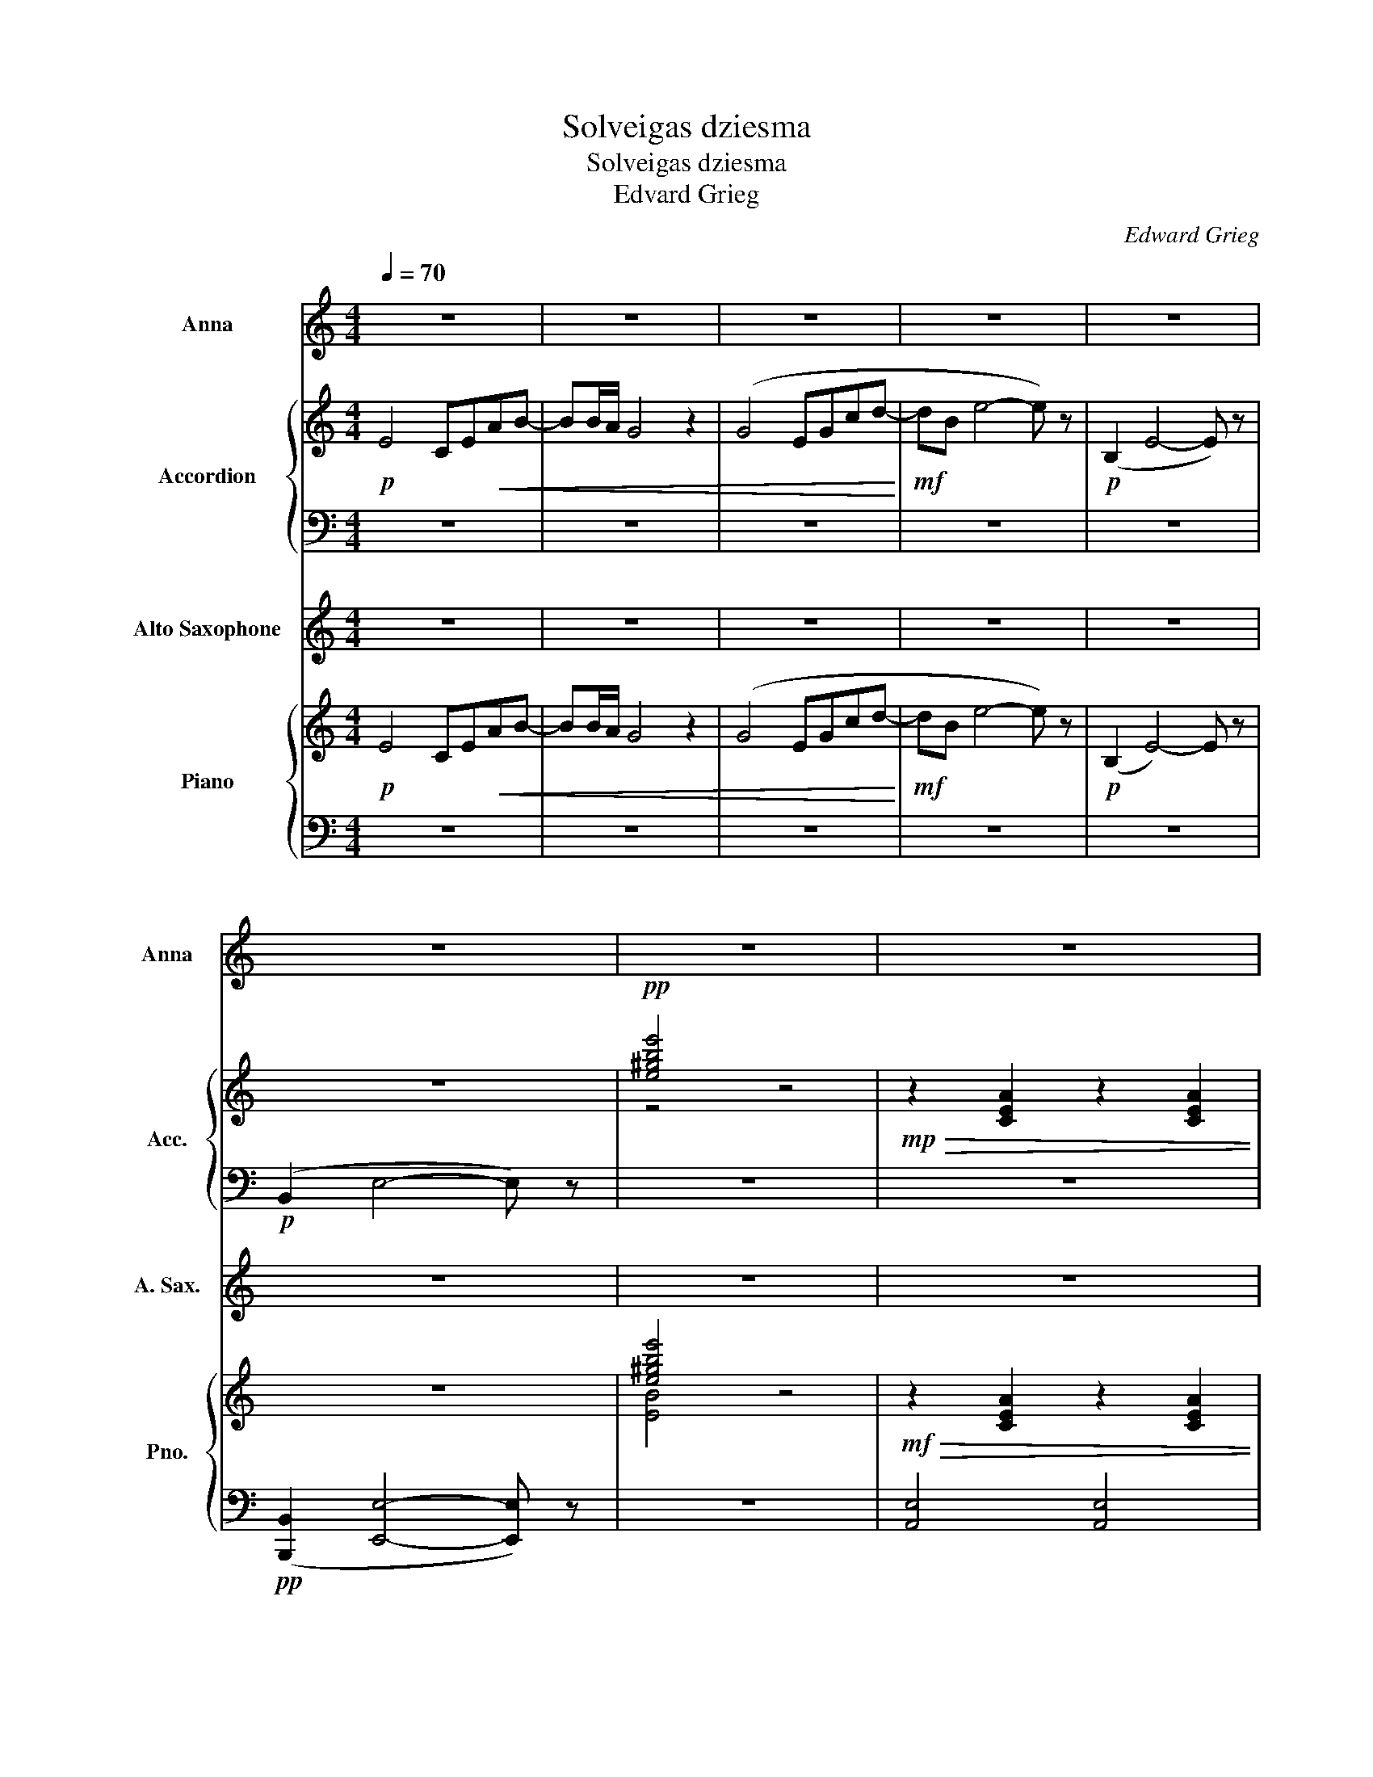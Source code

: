 X:1
T:Solveigas dziesma
T:Solveigas dziesma
T:Edvard Grieg
C:Edward Grieg
%%score 1 { ( 2 4 5 ) | 3 } 6 { ( 7 9 ) | ( 8 10 ) }
L:1/8
Q:1/4=70
M:4/4
K:C
V:1 treble nm="Anna" snm="Anna"
V:2 treble nm="Accordion" snm="Acc."
V:4 treble 
V:5 treble 
V:3 bass 
V:6 treble transpose=-9 nm="Alto Saxophone" snm="A. Sax."
V:7 treble nm="Piano" snm="Pno."
V:9 treble 
V:8 bass 
V:10 bass 
V:1
 z8 | z8 | z8 | z8 | z8 | z8 | z8 | z8 | z2 z2 z2"_cantabile" (E2 | A2 Bc d2 ef) | (fe)ec A2 (Ac) | %11
 (cB)B^G G<E- E2- | E2 z2 z2 E2 | A(ABc d2 ef) | (fe)(ec) A2 (Ac) | cBBG G<E- E2- | E2 z2 z2 z E | %17
 (E^GBc A2 e^d | B2 d^c A3 A | cBBA e3) E |!<(! E^GBc Aee^d!<)! |!f!!>(! BBd^c A3 A | %22
 c3 B B3 A!>)! |!p! A4- A z e2 ||[K:A][M:3/4][Q:1/4=100]"^\n" (e>f e>d c>d | e2) (e4- | %26
 e>f e>d c>d | e6-) | e z (f4- | fe ec A2) | (cB BG EG | Ac e4) | e2 (g3 f) | (fe ec A2) | %34
 cB BG EG | BE GB (3EGB | A4 a2- | a2 !fermata!c'4 | z4 z2 |[K:C][M:4/4][Q:1/4=70] z8 | %40
 z2 z2 z2!mf! (E2 | A2 Bc d2 ef) | (fe)ec A2 (Ac) | (cB)B^G G<E- E2- | E2 z2 z2 E2 | A(ABc d2 ef) | %46
 (fe)(ec) A2 (Ac) | cBBG G<E- E2- | E2 z2 z2 z E | (E^GBc A2 e^d | B2 d^c A3 A | cBBA e3) E | %52
!<(! E^GBc Aee^d!<)! |!f!!>(! BBd^c A3 A | c3 B B3 A!>)! |!p! A4- A z e2 || %56
[K:A][M:3/4][Q:1/4=100] (e>f e>d c>d | e2) e4- | (e>f e>d c>d | e6- | e) z4 z | z6 | z6 | z6 | z6 | %65
 z6 | z6 | z6 | z6 |[Q:1/4=100] z6[Q:1/4=97]"^.7"[Q:1/4=95]"^.5"[Q:1/4=89]"^.4"[Q:1/4=87]"^.9" | %70
[Q:1/4=86]"^.4" z6[Q:1/4=81]"^.8" | z6[Q:1/4=68]"^.2"[Q:1/4=63]"^.6" | z4 z2 || %73
[K:C][M:4/4][Q:1/4=70] z8 | z8 | z8 | z8 | z8 | z8 | z8 |] %80
V:2
!p! E4 CE!<(!AB- | BB/A/ G4 z2 | (G4 EGcd-!<)! |!mf! dB e4- e) z |!p! (B,2 E4- E) z | z8 | %6
!pp! [e^gbe']4 z4 |!mp!!>(! z2 [CEA]2 z2 [CEA]2 | z2 [CEA]2 z2!>)! E2 |!p! z2 [CEA]2 z2 [B,E^G]2 | %10
 z2 [CEA]2 z2 [CE]2 | z2 [B,E^G]2 z4 | [cea]4 z4 | x2 [CEA]2 x2 [DGB]2 | x2 [EGc]2 z2 [CF]2 | %15
 x2 [B,F]2 E4 | [egc']4 z2 z2 | z2 E2 z2 E2 | [^DA]2 [=D^G]2 [^CE]2 =G2 | ^F2 =F2 E3 z | %20
!<(! D2 [E^G]2 [Ec]2 [EA]2!<)! |!f!!>(! [_EA]2 [DA]2 [^C=E]2 [=CE]2 | F4 E2 D2!>)! | %23
 A,4- A, z z2 ||[K:A][M:3/4]!pp! E4 d2 | E4 c2 | E4 d2 | E4 c2 | E4 d2 | E4 c2 | E4 d2 | E4 c2 | %32
 E4 d2 | E2- E2 c2 | d4- d2 | d6 | c2 d2 c2 | d2 [ea]4 | z4 z2 | %39
[K:C][M:4/4]!mp! z2 [CEA]2 z2 [CEA]2 | z2 [CEA]2 z2!mp! (E2 | A2 Bc d2 ef) | (fe)ec A2 (Ac) | %43
 (cB)B^G G<E- E2- | E2 z2 z2 E2 | A(ABc d2 ef) | (fe)(ec) A2 (Ac) | cBBG G<E- E2 | [ceg]4 z4 | %49
 (E^GBc A2 e^d | B2 d^c A3 A | cBBA e3) E |!<(! E^GBc Aee^d!<)! |!f!!>(! BBd^c A3 A | %54
 c3 B B3 A!>)! |!p! A4- A z z2 ||[K:A][M:3/4] z6 | z6 | z6 | z6 | z6 | z6 | (ed dB GB | ce g4) | %64
 B2 (e3 d) | (dc cA A2) | B2 (g3 f) | (fe ec A2) | g4- g2- | g2- [Gg]4 | [A-ce]4 A2- | A2 z4 | %72
 z6 ||[K:C][M:4/4]!mf! E4 CE!<(!AB-!<)! | BB/A/ G4 z2 |!f! (C4 A,CF!>(!G-!>)! | GE A4- A) z | %77
!p! (E,2 A,4- A,) z | z8 |!pp! !fermata![Acea]8 |] %80
V:3
 z8 | z8 | z8 | z8 | z8 |!p! (B,,2 E,4- E,) z | z8 | z8 | z8 | z8 | z8 | z8 | z8 | z8 | z8 | z8 | %16
 z8 | z8 | z8 | z8 | z8 | z8 | z8 | z8 ||[K:A][M:3/4] z6 | z6 | z6 | z6 | z6 | z6 | z6 | z6 | z6 | %33
 z6 | z6 | z6 | z6 | z2 z4 | z4 z2 |[K:C][M:4/4] A,,2 z2 A,,2 z2 | A,,2 z2 A,,2 z2 | %41
 A,,2 z2 A,,2 z2 | A,,2 z2 C,2 z2 | E,2 z2 z2 z2 | z8 | A,2 z2 G,2 z2 | C2 z2 F,2 D,2 | %47
 G,2 z2 C,2 z2 | z8 | D4 C4 | B,2 _B,2 A,2 ^D,2 | D,2 z2 E,2 z2 | D,4 C,4 | F,4 E,4 | E,4 E,4 | %55
 A,,4 z4 ||[K:A][M:3/4] z6 | z6 | z6 | z6 | z6 | z6 | z6 | z6 | z6 | z6 | z6 | z6 | z6 | z6 | z6 | %71
 z6 | z4 z2 ||[K:C][M:4/4] z8 | z8 | z8 | z8 | z8 | z8 | z8 |] %80
V:4
 x8 | x8 | x8 | x8 | x8 | x8 | z4 x4 | x8 | x8 | x8 | x8 | x8 | x8 | x8 | x8 | x8 | x8 | x8 | x8 | %19
 x8 | x8 | x8 | x8 | x8 ||[K:A][M:3/4] x6 | x6 | x6 | x6 | x6 | x6 | x6 | x6 | x6 | x6 | x6 | x6 | %36
 x6 | x6 | x6 |[K:C][M:4/4] x8 | x8 | x8 | x8 | x8 | x8 | x8 | x8 | x8 | z2 z2 z2 z E | x8 | x8 | %51
 x8 | x8 | x8 | x8 | x8 ||[K:A][M:3/4] x6 | x6 | x6 | x6 | x6 | x6 | x6 | x6 | x6 | x6 | x6 | x6 | %68
 x4 e2- | e2- e4 | z6 | x6 | x6 ||[K:C][M:4/4] x8 | x8 | x8 | x8 | x8 | x8 | x8 |] %80
V:5
 x8 | x8 | x8 | x8 | x8 | x8 | x8 | x8 | x8 | x8 | x8 | x8 | x8 | x8 | x8 | x8 | x8 | x8 | x8 | %19
 x8 | x8 | x8 | x8 | x8 ||[K:A][M:3/4] x6 | x6 | x6 | x6 | x6 | x6 | x6 | x6 | x6 | x6 | x6 | x6 | %36
 x6 | x6 | x6 |[K:C][M:4/4] x8 | x8 | x8 | x8 | x8 | [cea]4 z4 | x8 | x8 | x8 | x8 | x8 | x8 | x8 | %52
 x8 | x8 | x8 | x8 ||[K:A][M:3/4] x6 | x6 | x6 | x6 | x6 | x6 | x6 | x6 | x6 | x6 | x6 | x6 | x6 | %69
 x6 | x6 | x6 | x6 ||[K:C][M:4/4] x8 | x8 | x8 | x8 | x8 | x8 | x8 |] %80
V:6
 z8 | z8 | z8 | z8 | z8 | z8 | z8 | z8 | z8 | z8 | z8 | z8 | z8 | z8 | z8 | z8 | z8 | z8 | z8 | %19
 z8 | z8 | z8 | z8 | z8 ||[K:A][M:3/4] z6 | z6 | z6 | z6 | z6 | z6 | z6 | z6 | z6 | z6 | z6 | z6 | %36
 z6 | z2 z4 | z4 z2 |[K:C][M:4/4] z8 |!mp! z4 z2 ^c2 | z2 ^c2 z2 ^e2 | z2 ^f2 z2 f2 | z2 ^e2 ^f4- | %44
 f4 z4 | z2 ^f2 z2 ^g2 | z2 a2 d2 B2 | z2 d2 ^c4- | c4 z4 | B4 A4 | ^B2 =B2 ^A2 e2 | %51
 ^d2 =d2 ^c3 z |!<(! b2 ^e2 a2 ^f2!<)! |!f!!>(! c2 B2 ^A2 ^c2 | B4 B4!>)! |!p! ^F4- F z z2 || %56
[K:A][M:3/4] z6 | z6 | z6 | z6 | z6 | z6 | z6 | z2 z2 f2 | ^e2 z2 e2 | f2 z2 f2 | ^d2 z2 d2 | %67
 c2 z2 c2 | G6- | G6 | F4 z2 | z2 z4 | z4 z2 ||[K:C][M:4/4] z8 | z8 | z8 | z8 | z8 | z8 | z8 |] %80
V:7
!p! E4 CE!<(!AB- | BB/A/ G4 z2 | (G4 EGcd-!<)! |!mf! dB e4- e) z |!p! (B,2 E4-) E z | z8 | %6
 [e^gbe']4 z4 |!mf!!>(! z2 [CEA]2 z2 [CEA]2 | z2 [CEA]2 z2!>)! E2 |!p! z2 [CEA]2 z2 [B,E^G]2 | %10
 z2 [CEA]2 z2 [CE]2 | z2 [B,E^G]2 z4 | E2 z2 z2 x2 | x2 [CEA]2 x2 [DGB]2 | x2 [EGc]2 x2 F2 | %15
 x2 [B,F]2 x4 | [egc']4 z2 z2 | x2 E2 x2 [EA]2 | [^DA]2 [=D^G]2 ^C2 =G2 | ([D^F]2 [D=F]2) E3 x | %20
!<(! z2 E2 [A,E]2 [EA]2!<)! |!f!!>(! [^DA]2 [=DA]2 ^C2 =C2 | z8!>)! | z8 ||[K:A][M:3/4] z6 | z6 | %26
 z6 | z6 | z6 | z6 | z6 | z6 | z6 | z6 | z6 | z6 | z6 | z2 !fermata![ac'a']4 | z4 z2 | %39
[K:C][M:4/4]!mf! z2 [CEA]2 z2 [CEA]2 | z2 [CEA]2 z2 E2 |!mp! z2 [CEA]2 z2 [B,E^G]2 | %42
 z2 [CEA]2 z2 [CE]2 | z2 [B,E^G]2 z4 | [Acea]4 z2 x2 | x2 [CEA]2 x2 [DGB]2 | x2 [EGc]2 x2 [CF]2 | %47
 x2 [B,F]2 x4 | E2 z2 z2 z2 | x2 E2 x2 [EA]2 | [^DA]2 [=D^G]2 ^C2 =G2 | ([D^F]2 [D=F]2) E3 x | %52
!<(! z2 E2 [A,E]2 [EA]2!<)! |!f!!>(! [^DA]2 [=DA]2 ^C2 =C2 | z8!>)! | z2 z2 z2 e'2 || %56
[K:A][M:3/4]!p! (e'>f' e'>d' c'>d' | e'2) (e'4- | e'>f' e'>d' c'>d' | e'6-) | e' z (f'4- | %61
 f'e' e'c' a2) | (c'b bg eg | ac' e'4-) | e'2 (g'3 f') | (f'e' e'c' a2) | b2 (e'3 d') | %67
 (d'c' c'a e2) | (c'b bg eg |"_poco rit." be gb (3egb) | a4 a2- | a2!8va(! a'2- a'2 | %72
 [a'c''a'']4!8va)! z2 ||[K:C][M:4/4]!mf! E4 CE!<(!AB-!<)! | BB/A/ G4 z2 | (C4!>(! A,CFG-!>)! | %76
 GE A4- A) z |!p! (E,2 A,4- A,) z | z8 |[K:treble] !fermata![Acea]8 |] %80
V:8
 z8 | z8 | z8 | z8 | z8 |!pp! ([B,,,B,,]2 [E,,E,]4- [E,,E,]) z | z8 | [A,,E,]4 [A,,E,]4 | %8
 [A,,E,]4 [A,,E,]2 [E,C]2 | [A,,E,]4 [A,,E,]4 | [A,,E,]4 C,4 | E,4 [A,,E,]4 |[K:treble] z8 | %13
[K:bass] A,4 G,4 | C4 F,2 [D,C]2 | G,4 [C,G,]4- | [C,G,]4 z2 z2 | D4 C4 | B,2 _B,2 A,4 | %19
 [D,A,]4 [^G,B,]3 z | [D,,D,]4 [C,,C,]4 | [F,,F,]4 [E,,E,]4 | (([E,,A,DF]4 [^G,DE]2) [^F,D]2) | %23
!p! [A,,,A,,-E,-]4 [A,,E,] z z2 ||[K:A][M:3/4] [A,,E,]4 [E,D]2 | [A,,E,]4 [E,C]2 | %26
 [A,,E,]4 [E,D]2 | [A,,E,]4 [E,C]2 | [A,,E,]4 [E,D]2 | [A,,E,]4 [E,C]2 | [A,,E,]4 [E,D]2 | %31
 [A,,E,]4 [E,C]2 | [A,,E,]4 [E,D]2 | [A,,E,]4 [E,C]2 | !arpeggio![A,,E,D]4- [A,,E,D]2 | %35
 !arpeggio![A,,E,D]6 | E,2 F,2 E2 | F2[K:treble] !fermata![Ae]4 | z4 z2 | %39
[K:C][M:4/4][K:bass] [A,,E,]4 [A,,E,]4 | [A,,E,]4 [A,,E,]2 [E,C]2 | [A,,E,]4 [A,,E,]4 | %42
 [A,,E,]4 C,4 | E,4 [A,,E,]2[K:treble] [A,CA]2- | [A,CA]4- [A,CA]2 z2 |[K:bass] A,4 G,4 | %46
 C4 F,2 D,2 | G,4 [C,G,]4- | [C,G,]4 z2 z2 | D4 C4 | B,2 _B,2 A,2 ^D,2 | [D,A,]4 [^G,B,]3 z | %52
 [D,,D,]4 [C,,C,]4 | [F,,F,]4 [E,,E,]4 | (([A,DF]4 [^G,DE]2) [^F,D]2) | %55
!p! [A,,,A,,-E,-]4 [A,,E,] z z2 ||[K:A][M:3/4][K:treble] [A,E]4 [A,E]2 | [A,E]4 [A,E]2 | %58
 [A,E]4 [A,E]2 | [A,E]4 [A,E]2 | [A,E]4 [A,E]2 | [A,E]4 [A,E]2 | [A,E]4 [A,E]2 | [A,E]4 [A,E]2 | %64
 [A,E]4 [A,E]2 | [A,E]4 [A,E]2 | [A,E]4 [A,E]2 | [A,E]4 [A,E]2 | [A,B,E]4- [A,B,E]2 | [A,B,E]6 | %70
 E2 F2 e2 | f2 z2 z2 | a4 z2 ||[K:C][M:4/4][K:bass] z8 | z8 |!f! z8 | z8 | z8 | %78
!pp! ([E,,,E,,]2 [A,,,A,,]4- [A,,,A,,]) z | z8 |] %80
V:9
 x8 | x8 | x8 | x8 | x8 | x8 | [EB]4 x4 | x8 | x8 | x8 | x8 | x8 | x8 | x8 | x8 | x8 | x8 | x8 | %18
 x8 | x8 | x8 | x8 | x8 | x8 ||[K:A][M:3/4] G4 G2 | A4 A2 | G4 G2 | A4 A2 | G4 G2 | A4 A2 | G4 E2 | %31
 A4 A2 | G4 G2 | A4 A2 | G4 z2 | x6 | C2 D2 c2 | d2 z4 | x6 |[K:C][M:4/4] x8 | x8 | x8 | x8 | x8 | %44
 x8 | x8 | x8 | x8 | x8 | x8 | x8 | x8 | x8 | x8 | x8 | x8 ||[K:A][M:3/4] g4 g2 | a4 a2 | g4 g2 | %59
 a4 a2 | g4 g2 | a4 a2 | g4 e2 | a4 a2 | g4 g2 | a4 a2 | g4 g2 | a4 a2 | a4 e2 | x6 | (c2 d2) (c2 | %71
 d2)!8va(! (c'2 d'2) | z4!8va)! x2 ||[K:C][M:4/4] x8 | x8 | x8 | x8 | x8 | x8 |[K:treble] x8 |] %80
V:10
 x8 | x8 | x8 | x8 | x8 | x8 | x8 | x8 | x8 | x8 | x8 | x8 |[K:treble] x8 |[K:bass] x8 | x8 | x8 | %16
 x8 | x8 | x8 | x8 | x2 ^G,2 x4 | x8 | x8 | x8 ||[K:A][M:3/4] x6 | x6 | x6 | x6 | x6 | x6 | x6 | %31
 x6 | x6 | x6 | x6 | x6 | A,,4 A,2- | A,2[K:treble] z4 | x6 |[K:C][M:4/4][K:bass] x8 | x8 | x8 | %42
 x8 | x6[K:treble] x2 | x8 |[K:bass] x8 | x8 | x8 | x8 | D4 C4 | x8 | x8 | x2 ^G,2 x4 | x8 | %54
 E,,4 E,,4 | z8 ||[K:A][M:3/4][K:treble] x6 | x6 | x6 | x6 | x6 | x6 | x6 | x6 | x6 | x6 | x6 | %67
 x6 | x6 | x6 | A,4 A2- | A2 z4 | z4 x2 ||[K:C][M:4/4][K:bass] x8 | x8 | x8 | x8 | x8 | x8 | x8 |] %80

